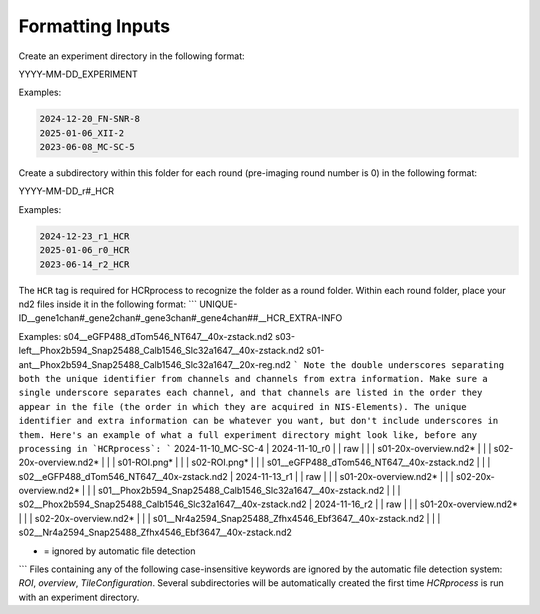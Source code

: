 Formatting Inputs
------------------------------

Create an experiment directory in the following format:

YYYY-MM-DD_EXPERIMENT

Examples:

.. code-block::

   2024-12-20_FN-SNR-8
   2025-01-06_XII-2
   2023-06-08_MC-SC-5

Create a subdirectory within this folder for each round (pre-imaging round number is 0) in the following format:

YYYY-MM-DD_r#_HCR

Examples:

.. code-block:: 

   2024-12-23_r1_HCR
   2025-01-06_r0_HCR
   2023-06-14_r2_HCR

The ``HCR`` tag is required for HCRprocess to recognize the folder as a round folder. Within each round folder, place your nd2 files inside it in the following format: 
```
UNIQUE-ID__gene1chan#_gene2chan#_gene3chan#_gene4chan##__HCR_EXTRA-INFO

Examples:
s04__eGFP488_dTom546_NT647__40x-zstack.nd2
s03-left__Phox2b594_Snap25488_Calb1546_Slc32a1647__40x-zstack.nd2
s01-ant__Phox2b594_Snap25488_Calb1546_Slc32a1647__20x-reg.nd2
```
Note the double underscores separating both the unique identifier from channels and channels from extra information. Make sure a single underscore separates each channel, and that channels are listed in the order they appear in the file (the order in which they are acquired in NIS-Elements). The unique identifier and extra information can be whatever you want, but don't include underscores in them. Here's an example of what a full experiment directory might look like, before any processing in `HCRprocess`:
```
2024-11-10_MC-SC-4
|  2024-11-10_r0
|  | raw
|  |  |  s01-20x-overview.nd2*
|  |  |  s02-20x-overview.nd2*
|  |  |  s01-ROI.png*
|  |  |  s02-ROI.png*
|  |  |  s01__eGFP488_dTom546_NT647__40x-zstack.nd2
|  |  |  s02__eGFP488_dTom546_NT647__40x-zstack.nd2
|  2024-11-13_r1
|  |  raw
|  |  |  s01-20x-overview.nd2*
|  |  |  s02-20x-overview.nd2*
|  |  |  s01__Phox2b594_Snap25488_Calb1546_Slc32a1647__40x-zstack.nd2
|  |  |  s02__Phox2b594_Snap25488_Calb1546_Slc32a1647__40x-zstack.nd2
|  2024-11-16_r2
|  |  raw
|  |  |  s01-20x-overview.nd2*
|  |  |  s02-20x-overview.nd2*
|  |  |  s01__Nr4a2594_Snap25488_Zfhx4546_Ebf3647__40x-zstack.nd2
|  |  |  s02__Nr4a2594_Snap25488_Zfhx4546_Ebf3647__40x-zstack.nd2

* = ignored by automatic file detection
```
Files containing any of the following case-insensitive keywords are ignored by the automatic file detection system: `ROI`, `overview`, `TileConfiguration`. Several subdirectories will be automatically created the first time `HCRprocess` is run with an experiment directory.   

